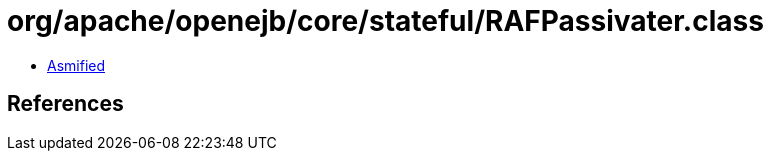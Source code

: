 = org/apache/openejb/core/stateful/RAFPassivater.class

 - link:RAFPassivater-asmified.java[Asmified]

== References

